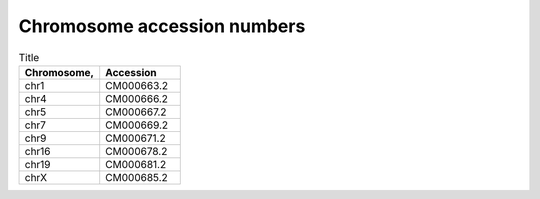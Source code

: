 


Chromosome accession numbers
############################

.. list-table:: Title
   :widths: 25 25
   :header-rows: 1

   * - Chromosome, 
     - Accession
   * - chr1
     - CM000663.2
   * - chr4
     - CM000666.2
   * - chr5
     - CM000667.2
   * - chr7
     - CM000669.2
   * - chr9
     - CM000671.2
   * - chr16
     - CM000678.2
   * - chr19
     - CM000681.2
   * - chrX
     - CM000685.2

